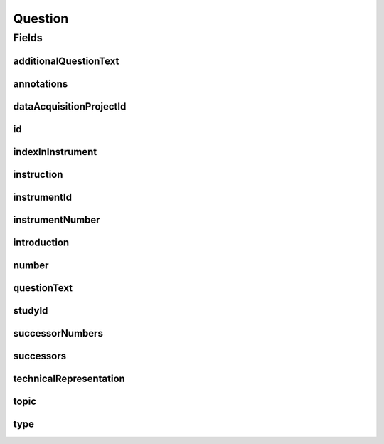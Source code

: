 .. java:import:: java.util List

.. java:import:: javax.validation Valid

.. java:import:: javax.validation.constraints NotEmpty

.. java:import:: javax.validation.constraints NotNull

.. java:import:: javax.validation.constraints Pattern

.. java:import:: javax.validation.constraints Size

.. java:import:: org.springframework.beans BeanUtils

.. java:import:: org.springframework.data.annotation Id

.. java:import:: org.springframework.data.mongodb.core.index CompoundIndex

.. java:import:: org.springframework.data.mongodb.core.index Indexed

.. java:import:: org.springframework.data.mongodb.core.mapping Document

.. java:import:: eu.dzhw.fdz.metadatamanagement.common.domain AbstractRdcDomainObject

.. java:import:: eu.dzhw.fdz.metadatamanagement.common.domain I18nString

.. java:import:: eu.dzhw.fdz.metadatamanagement.common.domain.util Patterns

.. java:import:: eu.dzhw.fdz.metadatamanagement.common.domain.validation I18nStringNotEmpty

.. java:import:: eu.dzhw.fdz.metadatamanagement.common.domain.validation I18nStringSize

.. java:import:: eu.dzhw.fdz.metadatamanagement.common.domain.validation StringLengths

.. java:import:: eu.dzhw.fdz.metadatamanagement.questionmanagement.domain.validation ValidQuestionIdName

.. java:import:: eu.dzhw.fdz.metadatamanagement.questionmanagement.domain.validation ValidQuestionType

.. java:import:: eu.dzhw.fdz.metadatamanagement.questionmanagement.domain.validation ValidUniqueQuestionNumber

.. java:import:: io.searchbox.annotations JestId

.. java:import:: lombok AllArgsConstructor

.. java:import:: lombok Builder

.. java:import:: lombok Data

.. java:import:: lombok EqualsAndHashCode

.. java:import:: lombok NoArgsConstructor

.. java:import:: lombok ToString

Question
========

.. java:package:: eu.dzhw.fdz.metadatamanagement.questionmanagement.domain
   :noindex:

.. java:type:: @Document @CompoundIndex @ValidUniqueQuestionNumber @ValidQuestionIdName @EqualsAndHashCode @ToString @NoArgsConstructor @Data @AllArgsConstructor @Builder public class Question extends AbstractRdcDomainObject

   Question.

   :author: Daniel Katzberg

Fields
------
additionalQuestionText
^^^^^^^^^^^^^^^^^^^^^^

.. java:field:: @I18nStringSize private I18nString additionalQuestionText
   :outertype: Question

annotations
^^^^^^^^^^^

.. java:field:: @I18nStringSize private I18nString annotations
   :outertype: Question

dataAcquisitionProjectId
^^^^^^^^^^^^^^^^^^^^^^^^

.. java:field:: @Indexed @NotEmpty private String dataAcquisitionProjectId
   :outertype: Question

id
^^

.. java:field:: @Id @JestId @NotEmpty @Pattern @Size private String id
   :outertype: Question

indexInInstrument
^^^^^^^^^^^^^^^^^

.. java:field:: @NotNull private Integer indexInInstrument
   :outertype: Question

instruction
^^^^^^^^^^^

.. java:field:: @I18nStringSize private I18nString instruction
   :outertype: Question

instrumentId
^^^^^^^^^^^^

.. java:field:: @NotEmpty @Indexed private String instrumentId
   :outertype: Question

instrumentNumber
^^^^^^^^^^^^^^^^

.. java:field:: @NotNull private Integer instrumentNumber
   :outertype: Question

introduction
^^^^^^^^^^^^

.. java:field:: @I18nStringSize private I18nString introduction
   :outertype: Question

number
^^^^^^

.. java:field:: @NotEmpty @Size private String number
   :outertype: Question

questionText
^^^^^^^^^^^^

.. java:field:: @NotNull @I18nStringNotEmpty @I18nStringSize private I18nString questionText
   :outertype: Question

studyId
^^^^^^^

.. java:field:: @Indexed @NotEmpty private String studyId
   :outertype: Question

successorNumbers
^^^^^^^^^^^^^^^^

.. java:field:: private List<String> successorNumbers
   :outertype: Question

successors
^^^^^^^^^^

.. java:field:: @Indexed private List<String> successors
   :outertype: Question

technicalRepresentation
^^^^^^^^^^^^^^^^^^^^^^^

.. java:field:: @Valid private TechnicalRepresentation technicalRepresentation
   :outertype: Question

topic
^^^^^

.. java:field:: @I18nStringSize private I18nString topic
   :outertype: Question

type
^^^^

.. java:field:: @NotNull @ValidQuestionType private I18nString type
   :outertype: Question

